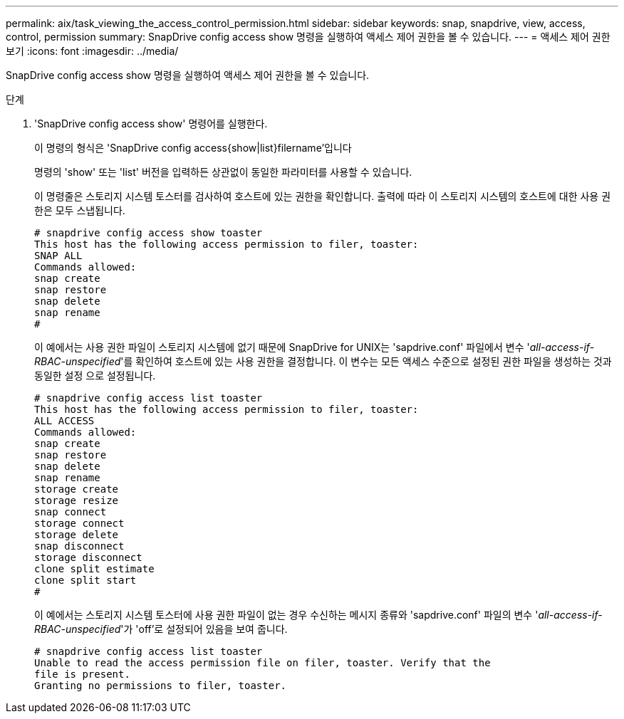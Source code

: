 ---
permalink: aix/task_viewing_the_access_control_permission.html 
sidebar: sidebar 
keywords: snap, snapdrive, view, access, control, permission 
summary: SnapDrive config access show 명령을 실행하여 액세스 제어 권한을 볼 수 있습니다. 
---
= 액세스 제어 권한 보기
:icons: font
:imagesdir: ../media/


[role="lead"]
SnapDrive config access show 명령을 실행하여 액세스 제어 권한을 볼 수 있습니다.

.단계
. 'SnapDrive config access show' 명령어를 실행한다.
+
이 명령의 형식은 'SnapDrive config access{show|list}filername'입니다

+
명령의 'show' 또는 'list' 버전을 입력하든 상관없이 동일한 파라미터를 사용할 수 있습니다.

+
이 명령줄은 스토리지 시스템 토스터를 검사하여 호스트에 있는 권한을 확인합니다. 출력에 따라 이 스토리지 시스템의 호스트에 대한 사용 권한은 모두 스냅됩니다.

+
[listing]
----
# snapdrive config access show toaster
This host has the following access permission to filer, toaster:
SNAP ALL
Commands allowed:
snap create
snap restore
snap delete
snap rename
#
----
+
이 예에서는 사용 권한 파일이 스토리지 시스템에 없기 때문에 SnapDrive for UNIX는 'sapdrive.conf' 파일에서 변수 '_all-access-if-RBAC-unspecified_'를 확인하여 호스트에 있는 사용 권한을 결정합니다. 이 변수는 모든 액세스 수준으로 설정된 권한 파일을 생성하는 것과 동일한 설정 으로 설정됩니다.

+
[listing]
----
# snapdrive config access list toaster
This host has the following access permission to filer, toaster:
ALL ACCESS
Commands allowed:
snap create
snap restore
snap delete
snap rename
storage create
storage resize
snap connect
storage connect
storage delete
snap disconnect
storage disconnect
clone split estimate
clone split start
#
----
+
이 예에서는 스토리지 시스템 토스터에 사용 권한 파일이 없는 경우 수신하는 메시지 종류와 'sapdrive.conf' 파일의 변수 '_all-access-if-RBAC-unspecified_'가 'off'로 설정되어 있음을 보여 줍니다.

+
[listing]
----
# snapdrive config access list toaster
Unable to read the access permission file on filer, toaster. Verify that the
file is present.
Granting no permissions to filer, toaster.
----

